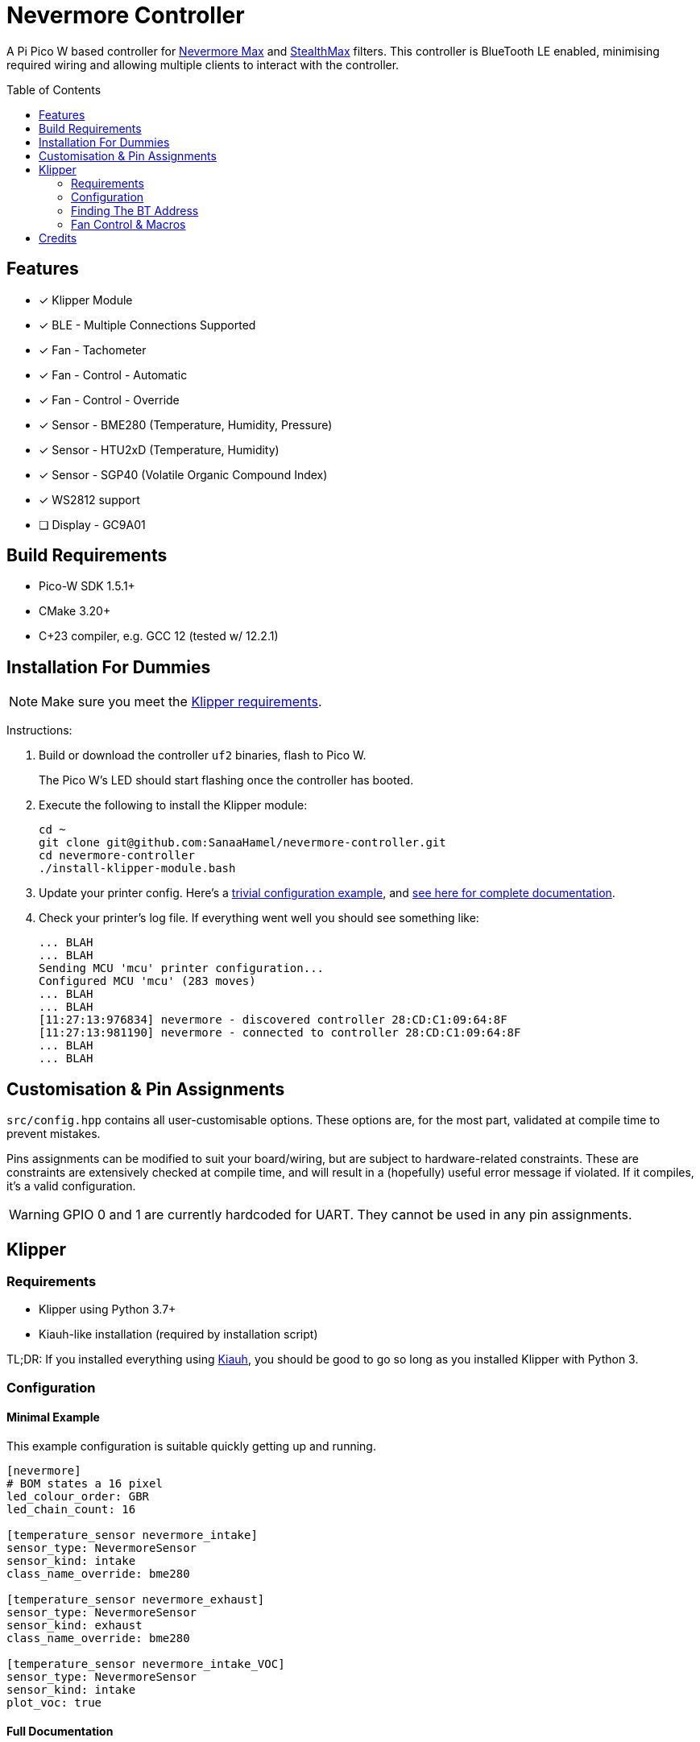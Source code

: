 = Nevermore Controller
:toc: macro
:toclevels: 2

A Pi Pico W based controller for https://github.com/nevermore3d/Nevermore_Max[Nevermore Max] and
https://github.com/nevermore3d/StealthMax[StealthMax] filters.
This controller is BlueTooth LE enabled, minimising required wiring and allowing multiple clients
to interact with the controller.

toc::[]

== Features

* [x] Klipper Module
* [x] BLE - Multiple Connections Supported
* [x] Fan - Tachometer
* [x] Fan - Control - Automatic
* [x] Fan - Control - Override
* [x] Sensor - BME280 (Temperature, Humidity, Pressure)
* [x] Sensor - HTU2xD (Temperature, Humidity)
* [x] Sensor - SGP40 (Volatile Organic Compound Index)
* [x] WS2812 support
* [ ] Display - GC9A01


== Build Requirements

* Pico-W SDK 1.5.1+
* CMake 3.20+
* C++23 compiler, e.g. GCC 12+ (tested w/ 12.2.1)

== Installation For Dummies

NOTE: Make sure you meet the xref:klipper-requirements[Klipper requirements].

Instructions:

. Build or download the controller `uf2` binaries, flash to Pico W.
+
The Pico W's LED should start flashing once the controller has booted.

. Execute the following to install the Klipper module:
+
```sh
cd ~
git clone git@github.com:SanaaHamel/nevermore-controller.git
cd nevermore-controller
./install-klipper-module.bash
```

. Update your printer config. Here's a xref:klipper-config-minimal[trivial configuration example], and xref:klipper-config-full[see here for complete documentation].

. Check your printer's log file. If everything went well you should see something like:
+
```log
... BLAH
... BLAH
Sending MCU 'mcu' printer configuration...
Configured MCU 'mcu' (283 moves)
... BLAH
... BLAH
[11:27:13:976834] nevermore - discovered controller 28:CD:C1:09:64:8F
[11:27:13:981190] nevermore - connected to controller 28:CD:C1:09:64:8F
... BLAH
... BLAH
```


== Customisation & Pin Assignments

`src/config.hpp` contains all user-customisable options.
These options are, for the most part, validated at compile time to prevent mistakes.

Pins assignments can be modified to suit your board/wiring, but are subject to hardware-related constraints. These are constraints are extensively checked at compile time, and will result in a (hopefully) useful error message if violated. If it compiles, it's a valid configuration.

WARNING: GPIO 0 and 1 are currently hardcoded for UART. They cannot be used in any pin assignments.

== Klipper

[#klipper-requirements]
=== Requirements

* Klipper using Python 3.7+
* Kiauh-like installation (required by installation script)

TL;DR: If you installed everything using https://github.com/th33xitus/kiauh[Kiauh], you should be good to go so long as you installed Klipper with Python 3.

=== Configuration

[#klipper-config-minimal]
==== Minimal Example

This example configuration is suitable quickly getting up and running.

```ini
[nevermore]
# BOM states a 16 pixel
led_colour_order: GBR
led_chain_count: 16

[temperature_sensor nevermore_intake]
sensor_type: NevermoreSensor
sensor_kind: intake
class_name_override: bme280

[temperature_sensor nevermore_exhaust]
sensor_type: NevermoreSensor
sensor_kind: exhaust
class_name_override: bme280

[temperature_sensor nevermore_intake_VOC]
sensor_type: NevermoreSensor
sensor_kind: intake
plot_voc: true
```


[#klipper-config-full]
==== Full Documentation

```ini
[nevermore]
# Optional - Can omit if you have only one nevermore in range.
# See <<Finding The BT Address>> for more info.
# example - `bt_address: 43:43:A2:12:1F:AC`
# bt_address: <REPLACE WITH YOUR BT DEVICE ADDRESS>

# Optional - LED
# For the optional LED ring feature.
# Members generally behaves like the WS2812 klipper module.
# (e.g. supports heterogenous pixel chains)
led_colour_order: GBR
led_chain_count: 16

# Optional - Fan Policy
# Controls how/when the fan turns on automatically.
# Values given here are also the defaults.

# seconds, how long to keep filtering after the policy would otherwise stop
fan_policy_cooldown: 900
# voc index, 0 to disable, filter if any sensor meets this threshold
fan_policy_voc_passive_max: 125
# voc index, 0 to disable, filter if the intake exceeds exhaust by at least this much
fan_policy_voc_improve_min: 5


[temperature_sensor nevermore_sensor]
sensor_type: NevermoreSensor

# required - valid values: `intake`, `exhaust`
sensor_kind: intake

# optional
# If you do not wish to edit your mainsail installation to add `NevermoreSensor`,
# to its list of known sensors, you can use an already recognised classname (e.g. `bme280`)
class_name_override: bme280

# optional - default: false
# Pretends the VOC index is a temperature, allowing it to be plotted in Mainsail/Fluidd.
# Setting this to true will suppress the all other readings for this sensor object. (e.g. temperature, pressure, etc)
plot_voc: true


# led-effects are supported, here's an example:
[led_effect panel_idle]
autostart:              true
frame_rate:             24
leds:
    nevermore
layers:
    comet  1 0.5 add (0.0, 0.0, 0.0),(1.0, 0.0, 0.0),(1.0, 1.0, 0.0),(1.0, 1.0, 1.0)
    breathing  2 1 top (0,.25,0)
```


=== Finding The BT Address

**If you have only one Nevermore controller in range then you can omit the `bt_address` option in your printer configuration and ignore this section entirely.**

If you have multiple BlueTooth devices in range that look like candidates for a Nevermore controller, then you have to specify which one to use.

NOTE: It is possible, but very rare, for the address to change when a new `uf2` is flashed onto the Pico. This has been observed once after updating the Pico SDK.

==== Method A - Check the Klipper Log

An error will be raised if there are multiple controllers in range.
The error message will list all the available controllers' addresses.

Pick one from the list and stuff that into the `nevermore` section's `bt_address`.

For example, given this log:

```log
...
...
[11:06:36:535560] nevermore - multiple nevermore controllers discovered.
specify which to use by setting `bt_address: <insert-address-here>` in your klipper config.
discovered controllers (ordered by signal strength):
    address           | signal strength
    -----------------------------------
    FA:KE:AD:RE:SS:01 | -38 dBm
    FA:KE:AD:RE:SS:00 | -57 dBm
Config error
Traceback (most recent call last):
  File "~/klipper/klippy/klippy.py", line 180, in _connect
    cb()
  File "~/klipper/klippy/extras/nevermore.py", line 793, in _handle_connect
    raise self.printer.config_error("nevermore failed to connect - timed out")
configparser.Error: nevermore failed to connect - timed out
...
...
```

We could use `bt_address: FA:KE:AD:RE:SS:01` or `bt_address: FA:KE:AD:RE:SS:00`.

In this case I'd plug in `FA:KE:AD:RE:SS:01` since that device has the strongest signal, i.e. closest-ish to the Klipper host.


==== Method B - Use Your Phone + nRF Connect

WARNING: If you're hosting Klipper on MacOS then you cannot use this approach and must use <<Method A - Check the Klipper Log>>.

nRF Connect is an app by Nordic Semi.
It's meant for debugging/exploring BLE devices, but we can (ab)use to find the BT addresses.

Load the app, scan for BLE devices. The controllers will all be named "Nevermore", and their BT addresses will be listed below.

.nRF Connect displays device names & addresses
image::README-nrf-connect.png[nRC Connect Screenshot,256]


=== Fan Control & Macros

There are two modes of operation:

* Automatic - Fan power is managed by the controller based on its fan policy (xref:klipper-config-full[see here]).

* Manual - Fan power is overridden and will run at the specified power until the override is cleared.

From within Klipper, the fan can be controlled much like any other fan:

```gcode
; override automatic fan control, full speed ahead
SET_FAN_SPEED FAN=nevermore_fan SPEED=1
; not specifying `SPEED=` disables fan override and returns to automatic fan control
SET_FAN_SPEED FAN=nevermore_fan
```


You could therefore alter your `print_start` macro to force the fan to start before the VOC sensors detect anything, and clear the override in `print_end` to allow automatic control to mop up on its own.

WARNING: Setting the fan speed to 0 in Mainsail/Fluidd UI does **not** clear the control override. It just sets it to zero. (i.e. disables the fan)

== Credits

* https://github.com/julianschill/klipper-led_effect[Julian Schill] - installation script (derived)
* https://github.com/boschsensortec/BME280_driver[Bosch Sensors] - BME280 library (included)
* https://github.com/Sensirion/gas-index-algorithm[Sensirion] - SGP40 gas index library (included)
* https://github.com/0ndsk4[0ndsk4] - Donated hardware for testing
